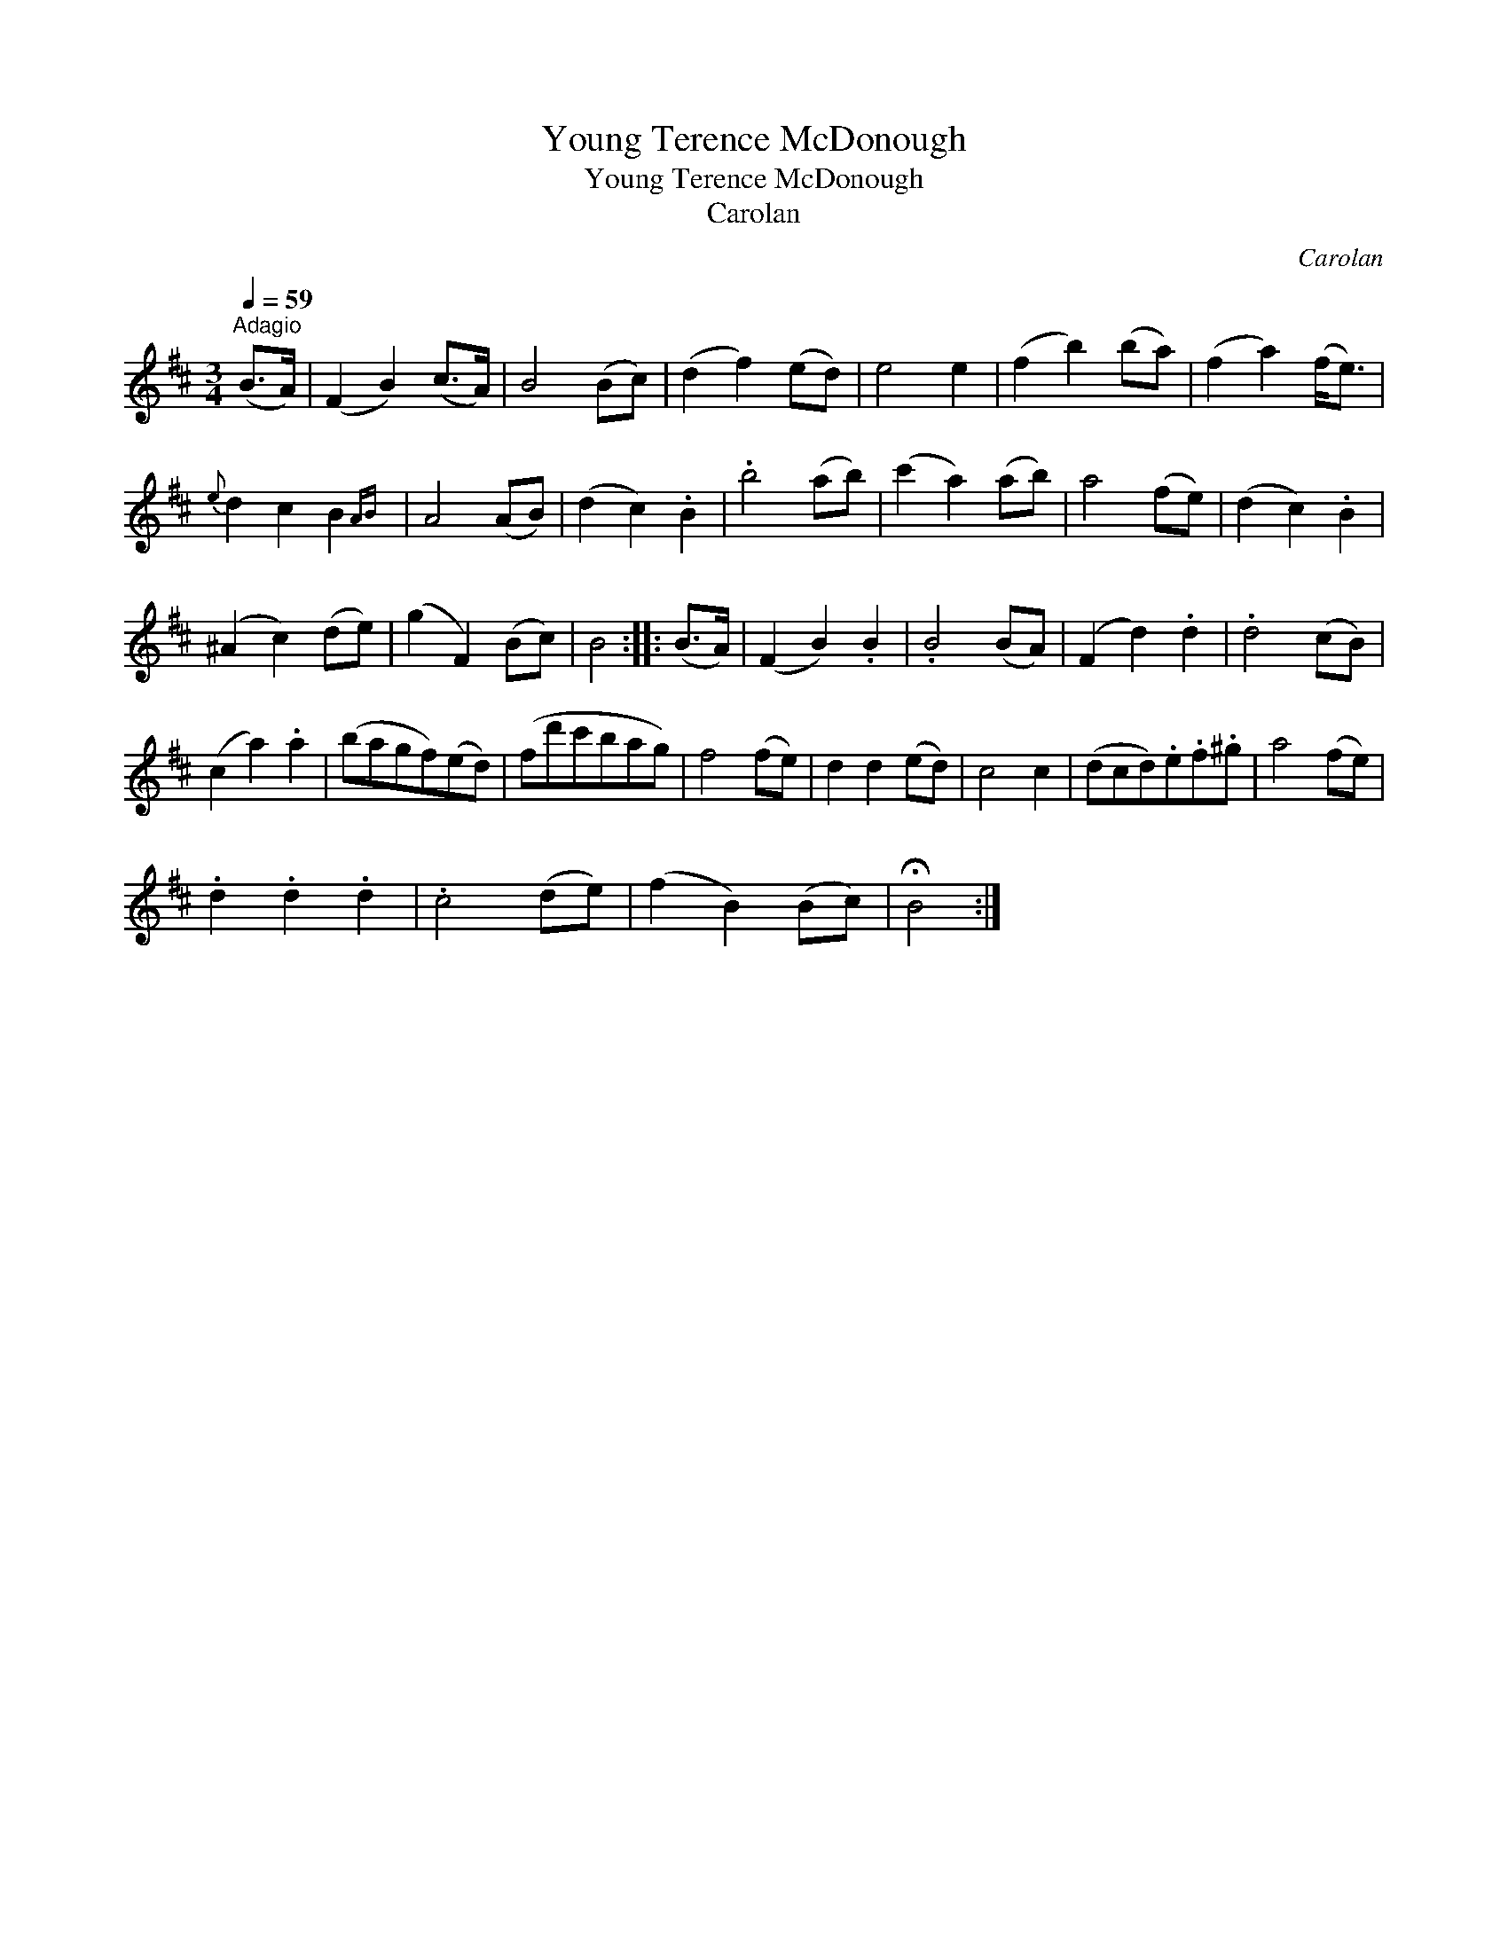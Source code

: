 X:1
T:Young Terence McDonough
T:Young Terence McDonough
T:Carolan
C:Carolan
L:1/8
Q:1/4=59
M:3/4
K:Bmin
V:1 treble 
V:1
"^Adagio" (B>A) | (F2 B2) (c>A) | B4 (Bc) | (d2 f2) (ed) | e4 e2 | (f2 b2) (ba) | (f2 a2) (f<e) | %7
{e} d2 c2 B2{AB} | A4 (AB) | (d2 c2) .B2 | .b4 (ab) | (c'2 a2) (ab) | a4 (fe) | (d2 c2) .B2 | %14
 (^A2 c2) (de) | (g2 F2) (Bc) | B4 :: (B>A) | (F2 B2) .B2 | .B4 (BA) | (F2 d2) .d2 | .d4 (cB) | %22
 (c2 a2) .a2 | (bagf)(ed) | (fd'c'bag) | f4 (fe) | d2 d2 (ed) | c4 c2 | (dcd).e.f.^g | a4 (fe) | %30
 .d2 .d2 .d2 | .c4 (de) | (f2 B2) (Bc) | !fermata!B4 :| %34

